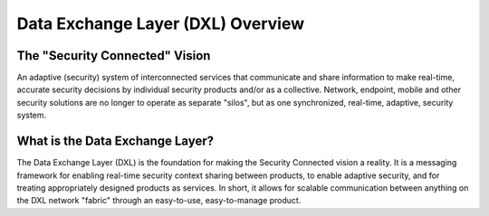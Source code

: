 Data Exchange Layer (DXL) Overview
==================================

The "Security Connected" Vision
-------------------------------

An adaptive (security) system of interconnected services that communicate and share information to make real-time,
accurate security decisions by individual security products and/or as a collective. Network, endpoint, mobile
and other security solutions are no longer to operate as separate "silos", but as one synchronized, real-time,
adaptive, security system.

What is the Data Exchange Layer?
--------------------------------

The Data Exchange Layer (DXL) is the foundation for making the Security Connected vision a reality.
It is a messaging framework for enabling real-time security context sharing between products,
to enable adaptive security, and for treating appropriately designed products as services.
In short, it allows for scalable communication between anything on the DXL network "fabric" through an
easy-to-use, easy-to-manage product.

